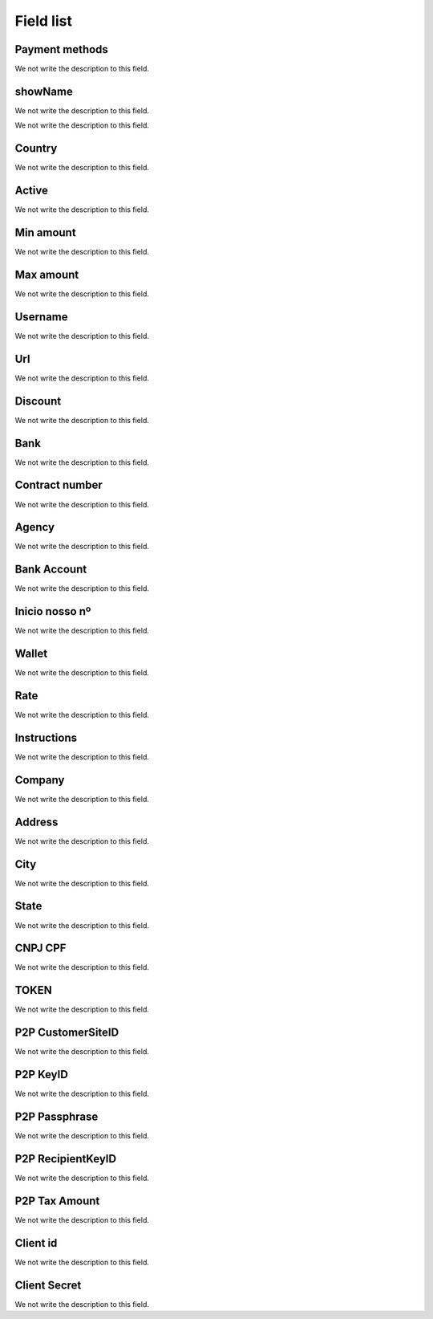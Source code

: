 .. _methodPay-menu-list:

**********
Field list
**********



.. _methodPay-payment_method:

Payment methods
"""""""""""""""

We not write the description to this field.




.. _methodPay-show_name:

showName
""""""""

We not write the description to this field.




.. _methodPay-id_use:




We not write the description to this field.




.. _methodPay-country:

Country
"""""""

We not write the description to this field.




.. _methodPay-active:

Active
""""""

We not write the description to this field.




.. _methodPay-min:

Min amount
""""""""""

We not write the description to this field.




.. _methodPay-max:

Max amount
""""""""""

We not write the description to this field.




.. _methodPay-username:

Username
""""""""

We not write the description to this field.




.. _methodPay-url:

Url
"""

We not write the description to this field.




.. _methodPay-fee:

Discount
""""""""

We not write the description to this field.




.. _methodPay-boleto_banco:

Bank
""""

We not write the description to this field.




.. _methodPay-boleto_convenio:

Contract number
"""""""""""""""

We not write the description to this field.




.. _methodPay-boleto_agencia:

Agency
""""""

We not write the description to this field.




.. _methodPay-boleto_conta_corrente:

Bank Account
""""""""""""

We not write the description to this field.




.. _methodPay-boleto_inicio_nosso_numeroa:

Inicio nosso nº
""""""""""""""""

We not write the description to this field.




.. _methodPay-boleto_carteira:

Wallet
""""""

We not write the description to this field.




.. _methodPay-boleto_taxa:

Rate
""""

We not write the description to this field.




.. _methodPay-boleto_instrucoes:

Instructions
""""""""""""

We not write the description to this field.




.. _methodPay-boleto_nome_emp:

Company
"""""""

We not write the description to this field.




.. _methodPay-boleto_end_emp:

Address
"""""""

We not write the description to this field.




.. _methodPay-boleto_cidade_emp:

City
""""

We not write the description to this field.




.. _methodPay-boleto_estado_emp:

State
"""""

We not write the description to this field.




.. _methodPay-boleto_cpf_emp:

CNPJ CPF
""""""""

We not write the description to this field.




.. _methodPay-pagseguro_TOKEN:

TOKEN
"""""

We not write the description to this field.




.. _methodPay-P2P_CustomerSiteID:

P2P CustomerSiteID
""""""""""""""""""

We not write the description to this field.




.. _methodPay-P2P_KeyID:

P2P KeyID
"""""""""

We not write the description to this field.




.. _methodPay-P2P_Passphrase:

P2P Passphrase
""""""""""""""

We not write the description to this field.




.. _methodPay-P2P_RecipientKeyID:

P2P RecipientKeyID
""""""""""""""""""

We not write the description to this field.




.. _methodPay-P2P_tax_amount:

P2P Tax Amount
""""""""""""""

We not write the description to this field.




.. _methodPay-client_id:

Client id
"""""""""

We not write the description to this field.




.. _methodPay-client_secret:

Client Secret
"""""""""""""

We not write the description to this field.



